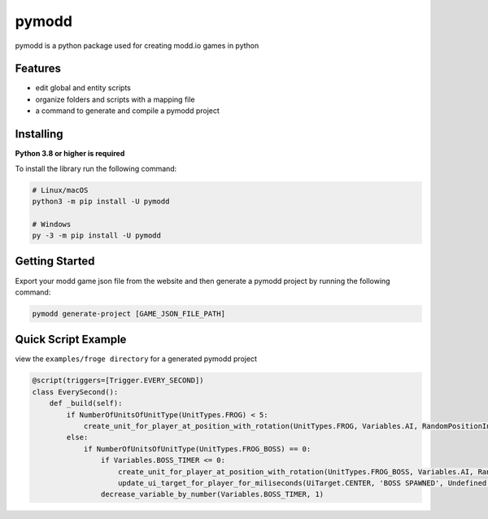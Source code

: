 ======
pymodd
======

|Build| |Version| |License|

pymodd is a python package used for creating modd.io games in python

.. |Build| image:: https://img.shields.io/github/actions/workflow/status/jeff5343/pymodd/CI.yml?label=CI&logo=github&style=plastic
   :alt: GitHub Workflow Status
.. |Version| image:: https://img.shields.io/pypi/v/pymodd?style=plastic
   :alt: PyPI
.. |License| image:: https://img.shields.io/pypi/l/pymodd?style=plastic
   :alt: PyPI - License

Features
--------

- edit global and entity scripts
- organize folders and scripts with a mapping file
- a command to generate and compile a pymodd project

Installing
----------

**Python 3.8 or higher is required**

To install the library run the following command:

.. code:: sh

    # Linux/macOS
    python3 -m pip install -U pymodd

    # Windows
    py -3 -m pip install -U pymodd


Getting Started
---------------

Export your modd game json file from the website and then generate a pymodd project by running the following command:

.. code:: sh

    pymodd generate-project [GAME_JSON_FILE_PATH]


Quick Script Example
--------------------

view the ``examples/froge directory`` for a generated pymodd project

.. code:: py

    @script(triggers=[Trigger.EVERY_SECOND])
    class EverySecond():
        def _build(self):
            if NumberOfUnitsOfUnitType(UnitTypes.FROG) < 5:
                create_unit_for_player_at_position_with_rotation(UnitTypes.FROG, Variables.AI, RandomPositionInRegion(EntireMapRegion()), 0)
            else:
                if NumberOfUnitsOfUnitType(UnitTypes.FROG_BOSS) == 0:
                    if Variables.BOSS_TIMER <= 0:
                        create_unit_for_player_at_position_with_rotation(UnitTypes.FROG_BOSS, Variables.AI, RandomPositionInRegion(EntireMapRegion()), 0)
                        update_ui_target_for_player_for_miliseconds(UiTarget.CENTER, 'BOSS SPAWNED', Undefined(), 5000)
                    decrease_variable_by_number(Variables.BOSS_TIMER, 1)

